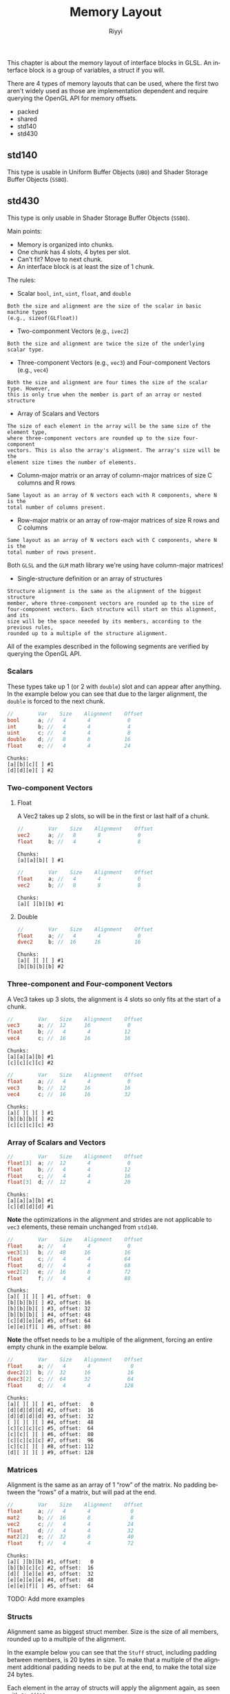 #+TITLE: Memory Layout
#+AUTHOR: Riyyi
#+LANGUAGE: en
#+OPTIONS: toc:nil

This chapter is about the memory layout of interface blocks in GLSL.
An interface block is a group of variables, a struct if you will.

There are 4 types of memory layouts that can be used, where the first two aren't
widely used as those are implementation dependent and require querying the
OpenGL API for memory offsets.

- packed
- shared
- std140
- std430

** std140

This type is usable in Uniform Buffer Objects (=UBO=) and Shader Storage Buffer
Objects (=SSBO=).

** std430

This type is only usable in Shader Storage Buffer Objects (=SSBO=).

Main points:
- Memory is organized into chunks.
- One chunk has 4 slots, 4 bytes per slot.
- Can't fit? Move to next chunk.
- An interface block is at least the size of 1 chunk.

The rules:

- Scalar =bool=, =int=, =uint=, =float=, and =double=

#+BEGIN_SRC
Both the size and alignment are the size of the scalar in basic machine types
(e.g., sizeof(GLfloat))
#+END_SRC

- Two-componment Vectors (e.g., =ivec2=)

#+BEGIN_SRC
Both the size and alignment are twice the size of the underlying scalar type.
#+END_SRC

- Three-component Vectors (e.g., =vec3=) and Four-component Vectors (e.g., =vec4=)

#+BEGIN_SRC
Both the size and alignment are four times the size of the scalar type. However,
this is only true when the member is part of an array or nested structure
#+END_SRC

- Array of Scalars and Vectors

#+BEGIN_SRC
The size of each element in the array will be the same size of the element type,
where three-component vectors are rounded up to the size four-component
vectors. This is also the array's alignment. The array's size will be the
element size times the number of elements.
#+END_SRC

- Column-major matrix or an array of column-major matrices of size C columns and R rows

#+BEGIN_SRC
Same layout as an array of N vectors each with R components, where N is the
total number of columns present.
#+END_SRC

- Row-major matrix or an array of row-major matrices of size R rows and C columns

#+BEGIN_SRC
Same layout as an array of N vectors each with C components, where N is the
total number of rows present.
#+END_SRC

Both =GLSL= and the =GLM= math library we're using have column-major matrices!

- Single-structure definition or an array of structures

#+BEGIN_SRC
Structure alignment is the same as the alignment of the biggest structure
member, where three-component vectors are rounded up to the size of
four-component vectors. Each structure will start on this alignment, and its
size will be the space neeeded by its members, according to the previous rules,
rounded up to a multiple of the structure alignment.
#+END_SRC

All of the examples described in the following segments are verified by querying
the OpenGL API.

*** Scalars

These types take up 1 (or 2 with =double=) slot and can appear after anything.
In the example below you can see that due to the larger alignment, the ~double~
is forced to the next chunk.

#+BEGIN_SRC glsl
//        Var    Size    Alignment    Offset
bool      a; //   4       4            0
int       b; //   4       4            4
uint      c; //   4       4            8
double    d; //   8       8           16
float     e; //   4       4           24
#+END_SRC

#+BEGIN_SRC
Chunks:
[a][b][c][ ] #1
[d][d][e][ ] #2
#+END_SRC

*** Two-component Vectors

**** Float

A Vec2 takes up 2 slots, so will be in the first or last half of a chunk.

#+BEGIN_SRC glsl
//        Var    Size    Alignment    Offset
vec2      a; //   8       8            0
float     b; //   4       4            8
#+END_SRC

#+BEGIN_SRC
Chunks:
[a][a][b][ ] #1
#+END_SRC

#+BEGIN_SRC glsl
//        Var    Size    Alignment    Offset
float     a; //   4       4            0
vec2      b; //   8       8            8
#+END_SRC

#+BEGIN_SRC
Chunks:
[a][ ][b][b] #1
#+END_SRC

**** Double

#+BEGIN_SRC glsl
//        Var    Size    Alignment    Offset
float     a; //   4       4            0
dvec2     b; //  16      16           16
#+END_SRC

#+BEGIN_SRC
Chunks:
[a][ ][ ][ ] #1
[b][b][b][b] #2
#+END_SRC

*** Three-component and Four-component Vectors

A Vec3 takes up 3 slots, the alignment is 4 slots so only fits at the start of a
chunk.

#+BEGIN_SRC glsl
//        Var    Size    Alignment    Offset
vec3      a; //  12      16            0
float     b; //   4       4           12
vec4      c; //  16      16           16
#+END_SRC

#+BEGIN_SRC
Chunks:
[a][a][a][b] #1
[c][c][c][c] #2
#+END_SRC

#+BEGIN_SRC glsl
//        Var    Size    Alignment    Offset
float     a; //   4       4            0
vec3      b; //  12      16           16
vec4      c; //  16      16           32
#+END_SRC

#+BEGIN_SRC
Chunks:
[a][ ][ ][ ] #1
[b][b][b][ ] #2
[c][c][c][c] #3
#+END_SRC

*** Array of Scalars and Vectors

#+BEGIN_SRC glsl
//        Var    Size    Alignment    Offset
float[3]  a; //  12       4            0
float     b; //   4       4           12
float     c; //   4       4           16
float[3]  d; //  12       4           20
#+END_SRC

#+BEGIN_SRC
Chunks:
[a][a][a][b] #1
[c][d][d][d] #1
#+END_SRC

*Note* the optimizations in the alignment and strides are not applicable to
~vec3~ elements, these remain unchanged from =std140=.

#+BEGIN_SRC glsl
//        Var    Size    Alignment    Offset
float     a; //   4       4            0
vec3[3]   b; //  48      16           16
float     c; //   4       4           64
float     d; //   4       4           68
vec2[2]   e; //  16       8           72
float     f; //   4       4           88
#+END_SRC

#+BEGIN_SRC
Chunks:
[a][ ][ ][ ] #1, offset:  0
[b][b][b][ ] #2, offset: 16
[b][b][b][ ] #3, offset: 32
[b][b][b][ ] #4, offset: 48
[c][d][e][e] #5, offset: 64
[e][e][f][ ] #6, offset: 80
#+END_SRC

*Note* the offset needs to be a multiple of the alignment, forcing an entire
empty chunk in the example below.

#+BEGIN_SRC glsl
//        Var    Size    Alignment    Offset
float     a; //   4       4             0
dvec2[2]  b; //  32      16            16
dvec3[2]  c; //  64      32            64
float     d; //   4       4           128
#+END_SRC

#+BEGIN_SRC
Chunks:
[a][ ][ ][ ] #1, offset:   0
[d][d][d][d] #2, offset:  16
[d][d][d][d] #3, offset:  32
[ ][ ][ ][ ] #4, offset:  48
[c][c][c][c] #5, offset:  64
[c][c][ ][ ] #6, offset:  80
[c][c][c][c] #7, offset:  96
[c][c][ ][ ] #8, offset: 112
[d][ ][ ][ ] #9, offset: 128
#+END_SRC

*** Matrices

Alignment is the same as an array of 1 “row” of the matrix.
No padding between the “rows” of a matrix, but will pad at the end.

#+BEGIN_SRC glsl
//        Var    Size    Alignment    Offset
float     a; //   4       4             0
mat2      b; //  16       8             8
vec2      c; //   4       4            24
float     d; //   4       4            32
mat2[2]   e; //  32       8            40
float     f; //   4       4            72
#+END_SRC

#+BEGIN_SRC
Chunks:
[a][ ][b][b] #1, offset:   0
[b][b][c][c] #2, offset:  16
[d][ ][e][e] #3, offset:  32
[e][e][e][e] #4, offset:  48
[e][e][f][ ] #5, offset:  64
#+END_SRC

TODO: Add more examples

*** Structs

Alignment same as biggest struct member. Size is the size of all members,
rounded up to a multiple of the alignment.

In the example below you can see that the ~Stuff~ struct, including padding
between members, is 20 bytes in size. To make that a multiple of the alignment
additional padding needs to be put at the end, to make the total size 24 bytes.

Each element in the array of structs will apply the alignment again, as seen
with ~Stuff[1].a~.

#+BEGIN_SRC glsl
struct Stuff {
	float a;
	vec2 b;
	float c;
};

//        Var    Size    Alignment    Offset
Stuff     a; //  20       8
        a.a; //   4       4            0
        a.b; //   8       8            8
        a.c; //   4       4           16
float     b; //   4       4           24
Stuff[2]  c; //  44       8
        c.a; //   4       4           32
        c.b; //   8       8           40
        c.c; //   4       4           48
float     d; //   4       4           80
#+END_SRC

#+BEGIN_SRC
Chunks:
[a][ ][a][a] #1, offset:   0
[a][ ][b][ ] #2, offset:  16
[c][ ][c][c] #3, offset:  32
[c][ ][c][ ] #4, offset:  48
[c][c][c][ ] #5, offset:  64
[d][ ][ ][ ] #6, offset:  80
#+END_SRC

TODO: Add more examples

* References

- https://learnopengl.com/Advanced-OpenGL/Advanced-GLSL
- https://www.khronos.org/opengl/wiki/Interface_Block_(GLSL)#Memory_layout
- [[https://www.oreilly.com/library/view/opengl-programming-guide/9780132748445/app09lev1sec2.html][The std140 Layout Rules]]
- [[https://www.youtube.com/watch?v=JPvbRko9lBg][(YouTube) WebGL 2: Uniform Buffer Objects]]

